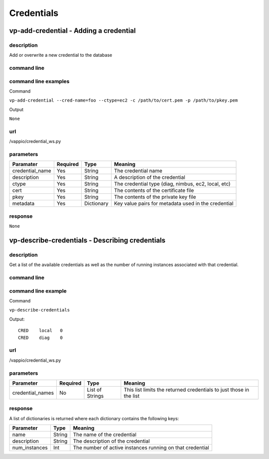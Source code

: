 Credentials
===========

vp-add-credential - Adding a credential
---------------------------------------

description
^^^^^^^^^^^
Add or overwrite a new credential to the database


command line
^^^^^^^^^^^^
.. program-output:: vp-add-credential --help

command line examples
^^^^^^^^^^^^^^^^^^^^^

Command

``vp-add-credential --cred-name=foo --ctype=ec2 -c /path/to/cert.pem -p /path/to/pkey.pem``

Output

``None``


url
^^^
/vappio/credential_ws.py

parameters
^^^^^^^^^^

===============  ========  ==========  ===================================================
Paramater        Required  Type        Meaning
===============  ========  ==========  ===================================================
credential_name  Yes       String      The credential name
description      Yes       String      A description of the credential
ctype            Yes       String      The credential type (diag, nimbus, ec2, local, etc)
cert             Yes       String      The contents of the certificate file
pkey             Yes       String      The contents of the private key file
metadata         Yes       Dictionary  Key value pairs for metadata used in the credential
===============  ========  ==========  ===================================================


response
^^^^^^^^

``None``


vp-describe-credentials - Describing credentials
------------------------------------------------

description
^^^^^^^^^^^
Get a list of the available credentials as well as the number of running instances
associated with that credential.

command line
^^^^^^^^^^^^
.. program-output:: vp-describe-credentials --help

command line example
^^^^^^^^^^^^^^^^^^^^

Command

``vp-describe-credentials``

Output::

    CRED    local   0
    CRED    diag    0

url
^^^
/vappio/credential_ws.py


parameters
^^^^^^^^^^

================  ========  ===============  ===================================================================
Parameter         Required  Type             Meaning
================  ========  ===============  ===================================================================
credential_names  No        List of Strings  This list limits the returned credentials to just those in the list
================  ========  ===============  ===================================================================

response
^^^^^^^^

A list of dictionaries is returned where each dictionary contains the following keys:

=============  ======  =========================================================
Parameter      Type    Meaning
=============  ======  =========================================================
name           String  The name of the credential
description    String  The description of the credential
num_instances  Int     The number of active instances running on that credential
=============  ======  =========================================================
